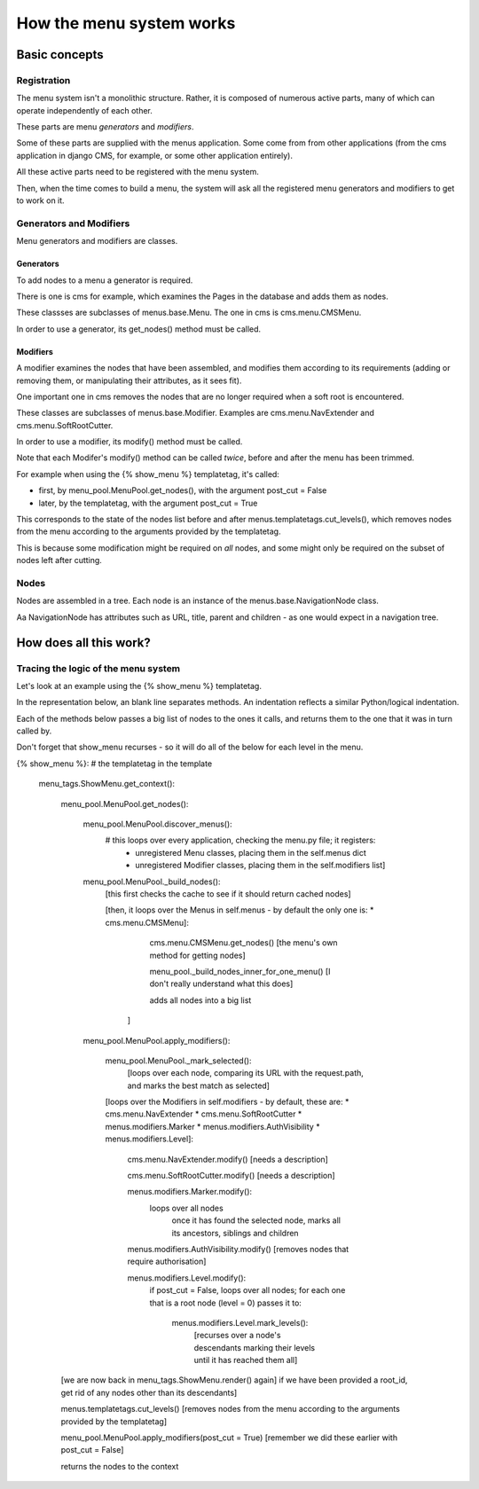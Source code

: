 #########################
How the menu system works
#########################

**************
Basic concepts
**************

Registration
============

The menu system isn't a monolithic structure. Rather, it is composed of numerous active parts, many of which can operate independently of each other.

These parts are menu *generators* and *modifiers*.

Some of these parts are supplied with the menus application. Some come from from other applications (from the cms application in django CMS, for example, or some other application entirely).

All these active parts need to be registered with the menu system.

Then, when the time comes to build a menu, the system will ask all the registered menu generators and modifiers to get to work on it.

Generators and Modifiers
======================== 

Menu generators and modifiers are classes.

Generators
----------

To add nodes to a menu a generator is required. 

There is one is cms for example, which examines the Pages in the database and adds them as nodes.

These classses are subclasses of menus.base.Menu. The one in cms is cms.menu.CMSMenu.

In order to use a generator, its get_nodes() method must be called.

Modifiers
---------

A modifier examines the nodes that have been assembled, and modifies them according to its requirements (adding or removing them, or manipulating their attributes, as it sees fit).

One important one in cms removes the nodes that are no longer required when a soft root is encountered.

These classes are subclasses of menus.base.Modifier. Examples are cms.menu.NavExtender and cms.menu.SoftRootCutter.

In order to use a modifier, its modify() method must be called.
            
Note that each Modifer's modify() method can be called *twice*, before and after the menu has been trimmed.

For example when using the {% show_menu %} templatetag, it's called: 

* first, by menu_pool.MenuPool.get_nodes(), with the argument post_cut = False
* later, by the templatetag, with the argument post_cut = True

This corresponds to the state of the nodes list before and after menus.templatetags.cut_levels(), which removes nodes from the menu according to the arguments provided by the templatetag.

This is because some modification might be required on *all* nodes, and some might only be required on the subset of nodes left after cutting.

Nodes
=====

Nodes are assembled in a tree. Each node is an instance of the menus.base.NavigationNode class.

Aa NavigationNode has attributes such as URL, title, parent and children - as one would expect in a navigation tree.

***********************
How does all this work?
***********************

Tracing the logic of the menu system
====================================

Let's look at an example using the {% show_menu %} templatetag. 

In the representation below, an blank line separates methods. An indentation reflects a similar Python/logical indentation.

Each of the methods below passes a big list of nodes to the ones it calls, and returns them to the one that it was in turn called by.
                 
Don't forget that show_menu recurses - so it will do all of the below for each level in the menu.

{% show_menu %}: # the templatetag in the template

    menu_tags.ShowMenu.get_context():

        menu_pool.MenuPool.get_nodes():

            menu_pool.MenuPool.discover_menus():
                # this loops over every application, checking the menu.py file; it registers:
 				* 	unregistered Menu classes, placing them in the self.menus dict
				*	unregistered Modifier classes, placing them in the self.modifiers list]

            menu_pool.MenuPool._build_nodes():
                [this first checks the cache to see if it should return cached nodes]

                [then, it loops over the Menus in self.menus - by default the only one is:
                *   cms.menu.CMSMenu]:
                
				cms.menu.CMSMenu.get_nodes() [the menu's own method for getting nodes]

				menu_pool._build_nodes_inner_for_one_menu() [I don't really understand what this does]

				adds all nodes into a big list
                    ]

            menu_pool.MenuPool.apply_modifiers(): 

                menu_pool.MenuPool._mark_selected():
                    [loops over each node, comparing its URL with the request.path, and marks the best match as selected]

                [loops over the Modifiers in self.modifiers - by default, these are:
                *   cms.menu.NavExtender
                *   cms.menu.SoftRootCutter 
                *   menus.modifiers.Marker
                *   menus.modifiers.AuthVisibility
                *   menus.modifiers.Level]:
                
                    cms.menu.NavExtender.modify() [needs a description]
                    
                    cms.menu.SoftRootCutter.modify() [needs a description]
                    
                    menus.modifiers.Marker.modify():
                        loops over all nodes
                            once it has found the selected node, marks all its ancestors, siblings and children
                    
                    menus.modifiers.AuthVisibility.modify() [removes nodes that require authorisation]
                    
                    menus.modifiers.Level.modify():
                        if post_cut = False, loops over all nodes; for each one that is a root node (level = 0) passes it to:

                            menus.modifiers.Level.mark_levels(): 
                                [recurses over a node's descendants marking their levels until it has reached them all]

        [we are now back in menu_tags.ShowMenu.render() again]
        if we have been provided a root_id, get rid of any nodes other than its descendants]
        
        menus.templatetags.cut_levels() [removes nodes from the menu according to the arguments provided by the templatetag]
        
        menu_pool.MenuPool.apply_modifiers(post_cut = True) [remember we did these earlier with post_cut = False]
    
        returns the nodes to the context